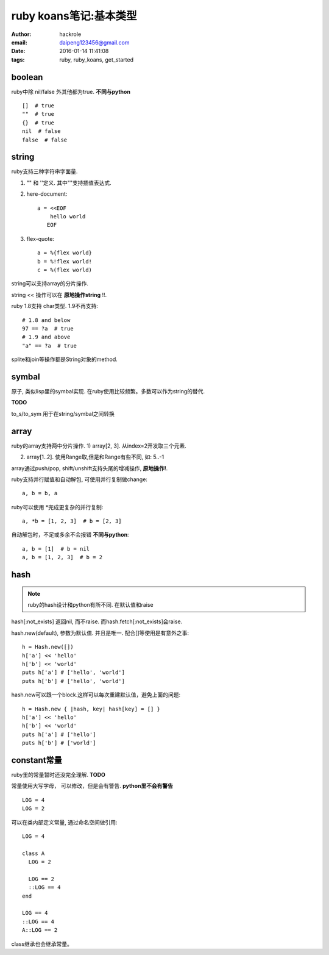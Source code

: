 ruby koans笔记:基本类型
=======================

:author: hackrole
:email: daipeng123456@gmail.com
:date: 2016-01-14 11:41:08
:tags: ruby, ruby_koans, get_started

boolean
-------

ruby中除 nil/false 外其他都为true. **不同与python** ::

    []  # true
    ""  # true
    {}  # true
    nil  # false
    false  # false

string
------

ruby支持三种字符串字面量.

1) "" 和 ''定义. 其中""支持插值表达式.

2) here-document::

    a = <<EOF
        hello world
       EOF

3) flex-quote::

    a = %{flex world}
    b = %!flex world!
    c = %(flex world)

string可以支持array的分片操作.

string << 操作可以在 **原地操作string** !!.

ruby 1.8支持 char类型. 1.9不再支持::

  # 1.8 and below
  97 == ?a  # true
  # 1.9 and above
  "a" == ?a  # true

splite和join等操作都是String对象的method.

symbal
------

原子, 类似lisp里的symbal实现. 在ruby使用比较频繁。多数可以作为string的替代.

**TODO**

to_s/to_sym 用于在string/symbal之间转换

array
-----

ruby的array支持两中分片操作.
1) array[2, 3]. 从index=2开发取三个元素.

2) array[1..2]. 使用Range取,但是和Range有些不同, 如: 5..-1

array通过push/pop, shift/unshift支持头尾的增减操作, **原地操作!**.

ruby支持并行赋值和自动解包, 可使用并行复制做change::

    a, b = b, a

ruby可以使用 \*完成更复杂的并行复制::

    a, *b = [1, 2, 3]  # b = [2, 3]

自动解包时，不足或多余不会报错 **不同与python**::

    a, b = [1]  # b = nil
    a, b = [1, 2, 3]  # b = 2

hash
----

.. note::

  ruby的hash设计和python有所不同. 在默认值和raise

hash[:not_exists] 返回nil, 而不raise. 而hash.fetch[:not_exists]会raise.

hash.new(default), 参数为默认值. 并且是唯一. 配合[]等使用是有意外之事::

    h = Hash.new([])
    h['a'] << 'hello'
    h['b'] << 'world'
    puts h['a'] # ['hello', 'world']
    puts h['b'] # ['hello', 'world']

hash.new可以跟一个block.这样可以每次重建默认值，避免上面的问题::

    h = Hash.new { |hash, key| hash[key] = [] }
    h['a'] << 'hello'
    h['b'] << 'world'
    puts h['a'] # ['hello']
    puts h['b'] # ['world']

constant常量
------------

ruby里的常量暂时还没完全理解. **TODO**

常量使用大写字母， 可以修改，但是会有警告. **python里不会有警告** ::

    LOG = 4
    LOG = 2

可以在类内部定义常量, 通过命名空间做引用::

    LOG = 4

    class A
      LOG = 2

      LOG == 2
      ::LOG == 4
    end

    LOG == 4
    ::LOG == 4
    A::LOG == 2

class继承也会继承常量。
